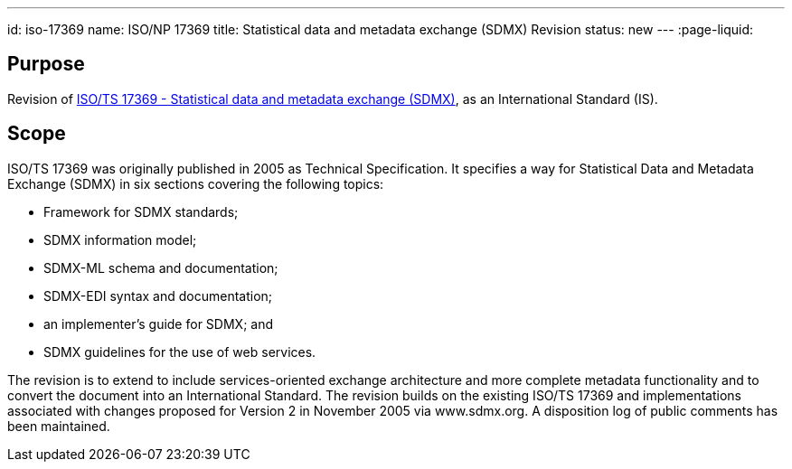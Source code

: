 ---
id: iso-17369
name: ISO/NP 17369
title: Statistical data and metadata exchange (SDMX) Revision
status: new
---
:page-liquid:

// more

== Purpose

Revision of link:/standards/isots-173692005[ISO/TS 17369 - Statistical data and metadata exchange (SDMX)], as an International Standard (IS).

== Scope

ISO/TS 17369 was originally published in 2005 as Technical Specification. It specifies a way for Statistical Data and Metadata Exchange (SDMX) in six sections covering the following topics:

* Framework for SDMX standards;
* SDMX information model;
* SDMX-ML schema and documentation;
* SDMX-EDI syntax and documentation;
* an implementer's guide for SDMX; and
* SDMX guidelines for the use of web services.


The revision is to extend to include services-oriented exchange architecture and more complete metadata functionality and to convert the document into an International Standard. The revision builds on the existing ISO/TS 17369 and implementations associated with changes proposed for Version 2 in November 2005 via www.sdmx.org. A disposition log of public comments has been maintained.
